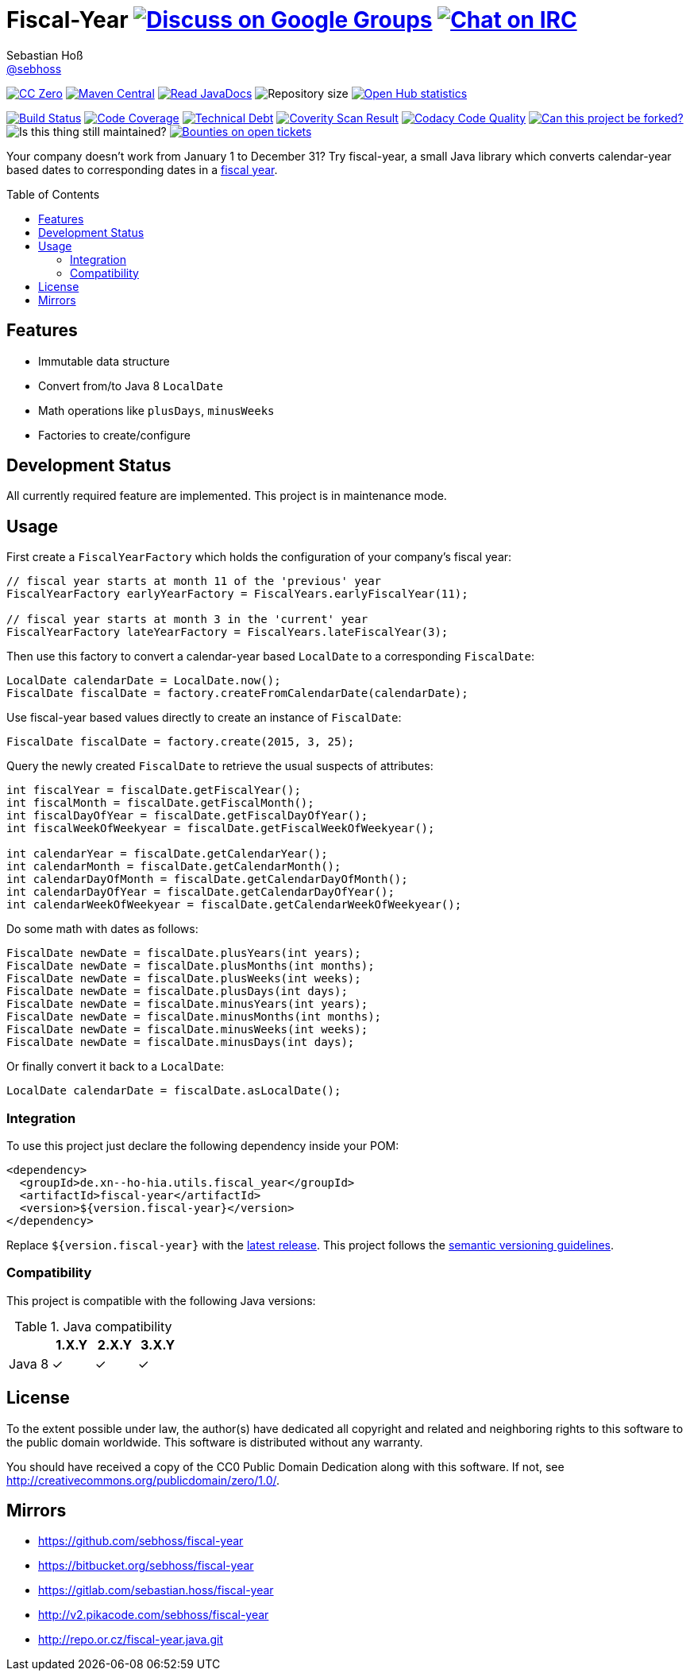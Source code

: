 = Fiscal-Year image:https://img.shields.io/badge/email-%40metio-brightgreen.svg?style=social&label=mail["Discuss on Google Groups", link="https://groups.google.com/forum/#!forum/metio"] image:https://img.shields.io/badge/irc-%23metio.wtf-brightgreen.svg?style=social&label=IRC["Chat on IRC", link="http://webchat.freenode.net/?channels=metio.wtf"]
Sebastian Hoß <https://github.com/sebhoss[@sebhoss]>
:github-org: sebhoss
:project-name: fiscal-year
:project-group: de.xn--ho-hia.utils.fiscal_year
:coverity-project: 9338
:codacy-project: cd259740862044fa9d06e7788b7d577f
:toc:
:toc-placement: preamble

image:https://img.shields.io/badge/license-cc%20zero-000000.svg?style=flat-square["CC Zero", link="http://creativecommons.org/publicdomain/zero/1.0/"]
pass:[<span class="image"><a class="image" href="https://maven-badges.herokuapp.com/maven-central/de.xn--ho-hia.utils.fiscal_year/fiscal-year"><img src="https://img.shields.io/maven-central/v/de.xn--ho-hia.utils.fiscal_year/fiscal-year.svg?style=flat-square" alt="Maven Central"></a></span>]
pass:[<span class="image"><a class="image" href="https://www.javadoc.io/doc/de.xn--ho-hia.utils.fiscal_year/fiscal-year"><img src="https://www.javadoc.io/badge/de.xn--ho-hia.utils.fiscal_year/fiscal-year.svg?style=flat-square&color=blue" alt="Read JavaDocs"></a></span>]
image:https://reposs.herokuapp.com/?path={github-org}/{project-name}&style=flat-square["Repository size"]
image:https://www.openhub.net/p/{project-name}/widgets/project_thin_badge.gif["Open Hub statistics", link="https://www.openhub.net/p/{project-name}"]

image:https://img.shields.io/jenkins/s/https/build.metio.wtf/job/{github-org}/job/{project-name}/job/{project-name}_verify.svg?style=flat-square["Build Status", link="https://build.metio.wtf/job/{github-org}/job/{project-name}/"]
pass:[<span class="image"><a class="image" href="https://quality.metio.wtf/dashboard?id=de.xn--ho-hia.utils.fiscal_year%3Afiscal-year"><img src="https://img.shields.io/sonar/https/quality.metio.wtf/de.xn--ho-hia.utils.fiscal_year:fiscal-year/coverage.svg?style=flat-square" alt="Code Coverage"></a></span>]
pass:[<span class="image"><a class="image" href="https://quality.metio.wtf/dashboard?id=de.xn--ho-hia.utils.fiscal_year%3Afiscal-year"><img src="https://img.shields.io/sonar/https/quality.metio.wtf/de.xn--ho-hia.utils.fiscal_year:fiscal-year/tech_debt.svg?style=flat-square" alt="Technical Debt"></a></span>]
image:https://img.shields.io/coverity/scan/{coverity-project}.svg?style=flat-square["Coverity Scan Result", link="https://scan.coverity.com/projects/{github-org}-{project-name}"]
image:https://img.shields.io/codacy/grade/{codacy-project}.svg?style=flat-square["Codacy Code Quality", link="https://www.codacy.com/app/mail_7/{project-name}"]
image:https://img.shields.io/badge/forkable-yes-brightgreen.svg?style=flat-square["Can this project be forked?", link="https://basicallydan.github.io/forkability/?u={github-org}&r={project-name}"]
image:https://img.shields.io/maintenance/yes/2017.svg?style=flat-square["Is this thing still maintained?"]
image:https://img.shields.io/bountysource/team/metio/activity.svg?style=flat-square["Bounties on open tickets", link="https://www.bountysource.com/teams/metio"]

Your company doesn't work from January 1 to December 31? Try fiscal-year, a small Java library which converts calendar-year based dates to corresponding dates in a link:http://en.wikipedia.org/wiki/Fiscal_year[fiscal year].

== Features

* Immutable data structure
* Convert from/to Java 8 `LocalDate`
* Math operations like `plusDays`, `minusWeeks`
* Factories to create/configure

== Development Status

All currently required feature are implemented. This project is in maintenance mode.

== Usage

First create a `FiscalYearFactory` which holds the configuration of your company's fiscal year:

[source, java]
----
// fiscal year starts at month 11 of the 'previous' year
FiscalYearFactory earlyYearFactory = FiscalYears.earlyFiscalYear(11);

// fiscal year starts at month 3 in the 'current' year
FiscalYearFactory lateYearFactory = FiscalYears.lateFiscalYear(3);
----

Then use this factory to convert a calendar-year based `LocalDate` to a corresponding `FiscalDate`:

[source, java]
----
LocalDate calendarDate = LocalDate.now();
FiscalDate fiscalDate = factory.createFromCalendarDate(calendarDate);
----

Use fiscal-year based values directly to create an instance of `FiscalDate`:

[source, java]
----
FiscalDate fiscalDate = factory.create(2015, 3, 25);
----

Query the newly created `FiscalDate` to retrieve the usual suspects of attributes:

[source, java]
----
int fiscalYear = fiscalDate.getFiscalYear();
int fiscalMonth = fiscalDate.getFiscalMonth();
int fiscalDayOfYear = fiscalDate.getFiscalDayOfYear();
int fiscalWeekOfWeekyear = fiscalDate.getFiscalWeekOfWeekyear();

int calendarYear = fiscalDate.getCalendarYear();
int calendarMonth = fiscalDate.getCalendarMonth();
int calendarDayOfMonth = fiscalDate.getCalendarDayOfMonth();
int calendarDayOfYear = fiscalDate.getCalendarDayOfYear();
int calendarWeekOfWeekyear = fiscalDate.getCalendarWeekOfWeekyear();
----

Do some math with dates as follows:

[source, java]
----
FiscalDate newDate = fiscalDate.plusYears(int years);
FiscalDate newDate = fiscalDate.plusMonths(int months);
FiscalDate newDate = fiscalDate.plusWeeks(int weeks);
FiscalDate newDate = fiscalDate.plusDays(int days);
FiscalDate newDate = fiscalDate.minusYears(int years);
FiscalDate newDate = fiscalDate.minusMonths(int months);
FiscalDate newDate = fiscalDate.minusWeeks(int weeks);
FiscalDate newDate = fiscalDate.minusDays(int days);
----

Or finally convert it back to a `LocalDate`:

[source, java]
----
LocalDate calendarDate = fiscalDate.asLocalDate();
----

=== Integration

To use this project just declare the following dependency inside your POM:

[source, xml, subs="attributes,verbatim"]
----
<dependency>
  <groupId>{project-group}</groupId>
  <artifactId>{project-name}</artifactId>
  <version>${version.fiscal-year}</version>
</dependency>
----

Replace `${version.fiscal-year}` with the link:++http://search.maven.org/#search%7Cga%7C1%7Cg%3Ade.xn--ho-hia.utils.fiscal_year%20a%3Afiscal-year++[latest release]. This project follows the link:http://semver.org/[semantic versioning guidelines].

=== Compatibility

This project is compatible with the following Java versions:

.Java compatibility
|===
| | 1.X.Y | 2.X.Y | 3.X.Y

| Java 8
| ✓
| ✓
| ✓
|===

== License

To the extent possible under law, the author(s) have dedicated all copyright
and related and neighboring rights to this software to the public domain
worldwide. This software is distributed without any warranty.

You should have received a copy of the CC0 Public Domain Dedication along
with this software. If not, see http://creativecommons.org/publicdomain/zero/1.0/.

== Mirrors

* https://github.com/sebhoss/{project-name}
* https://bitbucket.org/sebhoss/{project-name}
* https://gitlab.com/sebastian.hoss/{project-name}
* http://v2.pikacode.com/sebhoss/{project-name}
* http://repo.or.cz/fiscal-year.java.git
